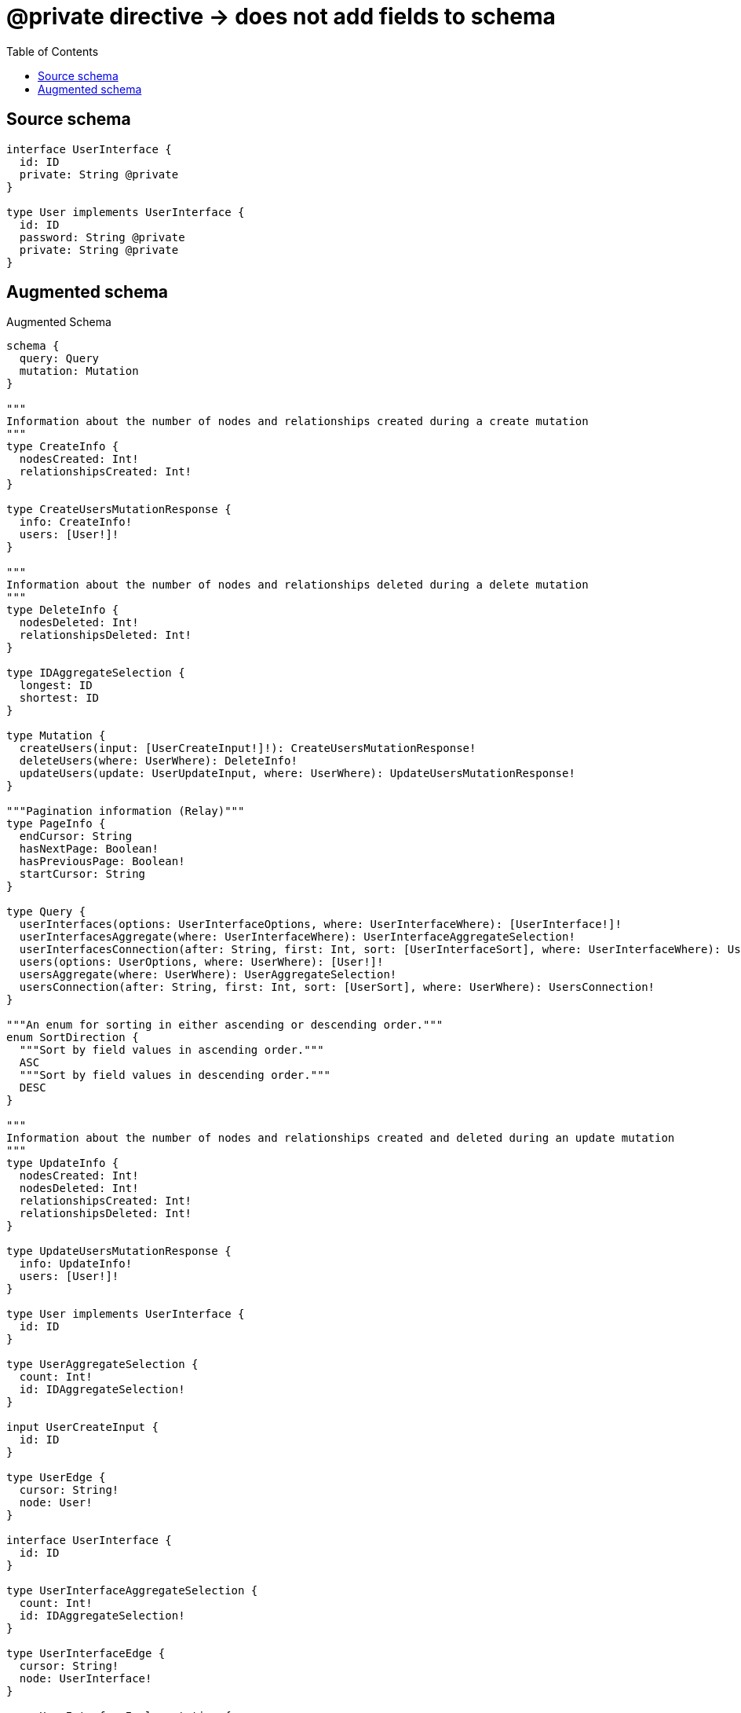 :toc:

= @private directive -> does not add fields to schema

== Source schema

[source,graphql,schema=true]
----
interface UserInterface {
  id: ID
  private: String @private
}

type User implements UserInterface {
  id: ID
  password: String @private
  private: String @private
}
----

== Augmented schema

.Augmented Schema
[source,graphql]
----
schema {
  query: Query
  mutation: Mutation
}

"""
Information about the number of nodes and relationships created during a create mutation
"""
type CreateInfo {
  nodesCreated: Int!
  relationshipsCreated: Int!
}

type CreateUsersMutationResponse {
  info: CreateInfo!
  users: [User!]!
}

"""
Information about the number of nodes and relationships deleted during a delete mutation
"""
type DeleteInfo {
  nodesDeleted: Int!
  relationshipsDeleted: Int!
}

type IDAggregateSelection {
  longest: ID
  shortest: ID
}

type Mutation {
  createUsers(input: [UserCreateInput!]!): CreateUsersMutationResponse!
  deleteUsers(where: UserWhere): DeleteInfo!
  updateUsers(update: UserUpdateInput, where: UserWhere): UpdateUsersMutationResponse!
}

"""Pagination information (Relay)"""
type PageInfo {
  endCursor: String
  hasNextPage: Boolean!
  hasPreviousPage: Boolean!
  startCursor: String
}

type Query {
  userInterfaces(options: UserInterfaceOptions, where: UserInterfaceWhere): [UserInterface!]!
  userInterfacesAggregate(where: UserInterfaceWhere): UserInterfaceAggregateSelection!
  userInterfacesConnection(after: String, first: Int, sort: [UserInterfaceSort], where: UserInterfaceWhere): UserInterfacesConnection!
  users(options: UserOptions, where: UserWhere): [User!]!
  usersAggregate(where: UserWhere): UserAggregateSelection!
  usersConnection(after: String, first: Int, sort: [UserSort], where: UserWhere): UsersConnection!
}

"""An enum for sorting in either ascending or descending order."""
enum SortDirection {
  """Sort by field values in ascending order."""
  ASC
  """Sort by field values in descending order."""
  DESC
}

"""
Information about the number of nodes and relationships created and deleted during an update mutation
"""
type UpdateInfo {
  nodesCreated: Int!
  nodesDeleted: Int!
  relationshipsCreated: Int!
  relationshipsDeleted: Int!
}

type UpdateUsersMutationResponse {
  info: UpdateInfo!
  users: [User!]!
}

type User implements UserInterface {
  id: ID
}

type UserAggregateSelection {
  count: Int!
  id: IDAggregateSelection!
}

input UserCreateInput {
  id: ID
}

type UserEdge {
  cursor: String!
  node: User!
}

interface UserInterface {
  id: ID
}

type UserInterfaceAggregateSelection {
  count: Int!
  id: IDAggregateSelection!
}

type UserInterfaceEdge {
  cursor: String!
  node: UserInterface!
}

enum UserInterfaceImplementation {
  User
}

input UserInterfaceOptions {
  limit: Int
  offset: Int
  """
  Specify one or more UserInterfaceSort objects to sort UserInterfaces by. The sorts will be applied in the order in which they are arranged in the array.
  """
  sort: [UserInterfaceSort]
}

"""
Fields to sort UserInterfaces by. The order in which sorts are applied is not guaranteed when specifying many fields in one UserInterfaceSort object.
"""
input UserInterfaceSort {
  id: SortDirection
}

input UserInterfaceWhere {
  AND: [UserInterfaceWhere!]
  NOT: UserInterfaceWhere
  OR: [UserInterfaceWhere!]
  id: ID
  id_CONTAINS: ID
  id_ENDS_WITH: ID
  id_IN: [ID]
  id_STARTS_WITH: ID
  typename_IN: [UserInterfaceImplementation!]
}

type UserInterfacesConnection {
  edges: [UserInterfaceEdge!]!
  pageInfo: PageInfo!
  totalCount: Int!
}

input UserOptions {
  limit: Int
  offset: Int
  """
  Specify one or more UserSort objects to sort Users by. The sorts will be applied in the order in which they are arranged in the array.
  """
  sort: [UserSort!]
}

"""
Fields to sort Users by. The order in which sorts are applied is not guaranteed when specifying many fields in one UserSort object.
"""
input UserSort {
  id: SortDirection
}

input UserUpdateInput {
  id: ID
}

input UserWhere {
  AND: [UserWhere!]
  NOT: UserWhere
  OR: [UserWhere!]
  id: ID
  id_CONTAINS: ID
  id_ENDS_WITH: ID
  id_IN: [ID]
  id_STARTS_WITH: ID
}

type UsersConnection {
  edges: [UserEdge!]!
  pageInfo: PageInfo!
  totalCount: Int!
}
----

'''
